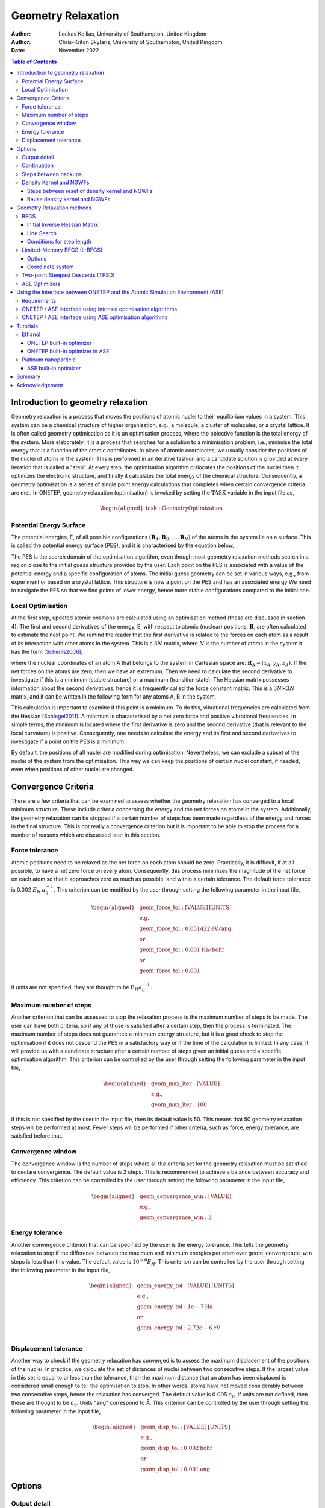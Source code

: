 ===================
Geometry Relaxation
===================

:Author: Loukas Kollias, University of Southampton, United Kingdom
:Author: Chris-Kriton Skylaris, University of Southampton, United Kingdom

:Date: November 2022

.. role:: raw-latex(raw)
   :format: latex
..

.. raw:: latex

   \maketitle

.. contents:: Table of Contents
   :depth: 3
   :local:
   :backlinks: none

Introduction to geometry relaxation
===================================

Geometry relaxation is a process that moves the positions of atomic
nuclei to their equilibrium values in a system. This system can be a
chemical structure of higher organisation, e.g., a molecule, a cluster
of molecules, or a crystal lattice. It is often called geometry
optimisation as it is an optimisation process, where the objective
function is the total energy of the system. More elaborately, it is a
process that searches for a solution to a minimisation problem, i.e.,
minimise the total energy that is a function of the atomic coordinates.
In place of atomic coordinates, we usually consider the positions of the
nuclei of atoms in the system. This is performed in an iterative fashion
and a candidate solution is provided at every iteration that is called a
"step". At every step, the optimisation algorithm dislocates the
positions of the nuclei then it optimizes the electronic structure, and
finally it calculates the total energy of the chemical structure.
Consequently, a geometry optimisation is a series of single point energy
calculations that completes when certain convergence criteria are met.
In ONETEP, geometry relaxation (optimisation) is invoked by setting the
:math:`\mathrm{TASK}` variable in the input file as,

.. math::
  \begin{aligned}
     \mathrm{task:\ GeometryOptimization}
  \end{aligned}

Potential Energy Surface
------------------------

The potential energies, E, of all possible configurations
:math:`(\mathbf{R}_{A}, \mathbf{R}_{B}, \ldots, \mathbf{R}_{N})`
of the atoms in the system lie on a surface. This is called the potential energy
surface (PES), and it is characterised by the equation below,

.. math::
  :label: total_energy_equation

   \begin{aligned}
      E=E(\mathbf{R}_A, \mathbf{R}_B, \ldots, \mathbf{R}_N)
   \end{aligned}

The PES is the search domain of the optimisation algorithm, even though
most geometry relaxation methods search in a region close to the initial
guess structure provided by the user. Each point on the PES is
associated with a value of the potential energy and a specific
configuration of atoms. The initial guess geometry can be set in various
ways, e.g., from experiment or based on a crystal lattice. This
structure is now a point on the PES and has an associated energy We need
to navigate the PES so that we find points of lower energy, hence more
stable configurations compared to the initial one.

Local Optimisation
------------------

At the first step, updated atomic positions are calculated using an
optimisation method (these are discussed in section 4). The first and
second derivatives of the energy, E, with respect to atomic (nuclear)
positions, :math:`\mathbf{R}`, are often calculated to estimate the next
point. We remind the reader that the first derivative is related to the
forces on each atom as a result of its interaction with other atoms in
the system. This is a :math:`3N` matrix, where :math:`N` is the number
of atoms in the system it has the form [Scherlis2006]_,

.. math::
  :label: forces_equation

   \begin{aligned}
      \mathbf{F}_{A}=-\frac{dE}{d\mathbf{R}_A}
   \end{aligned}

where the nuclear coordinates of an atom A that belongs to the system
in Cartesian space are: :math:`\mathbf{R}_{A}=(x_{A},y_{A},z_{A})`. If the net
forces on the atoms are zero, then we have an extremum. Then we need to
calculate the second derivative to investigate if this is a minimum
(stable structure) or a maximum (transition state). The Hessian matrix
possesses information about the second derivatives, hence it is
frequently called the force constant matrix. This is a
:math:`3N\times 3N` matrix, and it can be written in the
following form for any atoms A, B in the system,

.. math::
  :label: hessian_equation

   \begin{aligned}
      \mathbf{H}_{AB}=\frac{\partial^{2}E}{\partial{\mathbf{R}_A} \partial {\mathbf{R}_B}}
   \end{aligned}

This calculation is important to examine if this point is a minimum. To
do this, vibrational frequencies are calculated from the Hessian
[Schlegel2011]_. A minimum is characterised by a net
zero force and positive vibrational frequencies. In simple terms, the
minimum is located where the first derivative is zero and the second
derivative (that is relevant to the local curvature) is positive.
Consequently, one needs to calculate the energy and its first and second
derivatives to investigate if a point on the PES is a minimum.

By default, the positions of all nuclei are modified during
optimisation. Nevertheless, we can exclude a subset of the nuclei of the
system from the optimisation. This way we can keep the positions of certain
nuclei constant, if needed, even when positions of other nuclei are changed.

Convergence Criteria
====================

There are a few criteria that can be examined to assess whether the
geometry relaxation has converged to a local minimum structure. These
include criteria concerning the energy and the net forces on atoms in
the system. Additionally, the geometry relaxation can be stopped if a
certain number of steps has been made regardless of the energy and
forces in the final structure. This is not really a convergence
criterion but it is important to be able to stop the process for a
number of reasons which are discussed later in this section.

Force tolerance
---------------

Atomic positions need to be relaxed as the net force on each atom should
be zero. Practically, it is difficult, if at all possible, to have a net
zero force on every atom. Consequently, this process minimizes the
magnitude of the net force on each atom so that it approaches zero as
much as possible, and within a certain tolerance. The default force
tolerance is 0.002 :math:`E_{H}\:a_{0}^{-1}`. This criterion can be
modified by the user through setting the following parameter in the
input file,

.. math::

  \begin{aligned}
    & \mathrm{geom\_force\_tol: [VALUE]\:[UNITS]}\\
    & \mathrm{e.g.,}\\
    & \mathrm{geom\_force\_tol: 0.051422\:eV/ang}\\
    & \mathrm{or}\\
    & \mathrm{geom\_force\_tol: 0.001\:Ha/bohr}\\
    & \mathrm{or}\\
    & \mathrm{geom\_force\_tol: 0.001}
  \end{aligned}

if units are not specified, they are thought to be
:math:`E_{H} a_{0}^{-1}`.

Maximum number of steps
-----------------------

Another criterion that can be assessed to stop the relaxation process is
the maximum number of steps to be made. The user can have both criteria,
so if any of those is satisfied after a certain step, then the process
is terminated. The maximum number of steps does not guarantee a minimum
energy structure, but it is a good check to stop the optimisation if it
does not descend the PES in a satisfactory way or if the time of the
calculation is limited. In any case, it will provide us with a candidate
structure after a certain number of steps given an initial guess and a
specific optimisation algorithm. This criterion can be controlled by the
user through setting the following parameter in the input file,

.. math:: 

  \begin{aligned}
    & \mathrm{geom\_max\_iter: [VALUE]}\\
    & \mathrm{e.g.,}\\
    & \mathrm{geom\_max\_iter: 100}
  \end{aligned}

if this is not specified by the user in the input file, then its default
value is 50. This means that 50 geometry relaxation steps will be
performed at most. Fewer steps will be performed if other criteria, such
as force, energy tolerance, are satisfied before that.

Convergence window
------------------

The convergence window is the number of steps where all the criteria set
for the geometry relaxation must be satisfied to declare convergence.
The default value is 2 steps. This is recommended to achieve a balance
between accuracy and efficiency. This criterion can be controlled by the
user through setting the following parameter in the input file,

.. math::
  \begin{aligned}
    & \mathrm{geom\_convergence\_win: [VALUE]}\\
    & \mathrm{e.g.,}\\
    & \mathrm{geom\_convergence\_win: 3}
  \end{aligned}

Energy tolerance
----------------

Another convergence criterion that can be specified by the user is the
energy tolerance. This tells the geometry relaxation to stop if the
difference between the maximum and minimum energies per atom over
:math:`\mathrm{geom\_convergence\_win}` steps is less than this value.
The default value is :math:`10^{-6} E_{H}`. This criterion can be
controlled by the user through setting the following parameter in the
input file,

.. math::
  \begin{aligned}
    & \mathrm{geom\_energy\_tol: [VALUE]\: [UNITS]}\\
    & \mathrm{e.g.,}\\
    & \mathrm{geom\_energy\_tol: 1e-7\:Ha}\\
    & \mathrm{or}\\
    & \mathrm{geom\_energy\_tol: 2.72e-6\:eV}\\
  \end{aligned}

Displacement tolerance
----------------------

Another way to check if the geometry relaxation has converged is to
assess the maximum displacement of the positions of the nuclei. In
practice, we calculate the set of distances of nuclei between two
consecutive steps. If the largest value in this set is equal to or less
than the tolerance, then the maximum distance that an atom has been
displaced is considered small enough to tell the optimisation to stop.
In other words, atoms have not moved considerably between two
consecutive steps, hence the relaxation has converged. The default value
is :math:`0.005\:a_{0}`. If units are not defined, then these are
thought to be :math:`a_{0}`. Units "ang" correspond to |AA|. This
criterion can be controlled by the user through setting the
following parameter in the input file,

.. math::
  \begin{aligned}
    & \mathrm{geom\_disp\_tol: [VALUE]\:[UNITS]}\\
    & \mathrm{e.g.,}\\
    & \mathrm{geom\_disp\_tol: 0.002\:bohr}\\
    & \mathrm{or}\\
    & \mathrm{geom\_disp\_tol: 0.001\:ang}
  \end{aligned}


Options
=======

Output detail
-------------

The output detail of the geometry relaxation process can be controlled
by the user. The default behaviour is to follow the
:math:`\mathrm{output\_detail}` variable that controls the overall
output detail of the ONETEP calculation. The available settings for
this variable are :math:`\mathrm{BRIEF}`, :math:`\mathrm{NORMAL}`,
:math:`\mathrm{VERBOSE}`, :math:`\mathrm{PROLIX}`, and 
:math:`\mathrm{MAXIMUM}`. The level of the output detail relevant
to geometry relaxation can be controlled by setting the following
parameter in the input file,

.. math::
  \begin{aligned}
    & \mathrm{geom\_output\_detail: [VALUE]}\\
    & \mathrm{e.g.,}\\
    & \mathrm{geom\_output\_detail: VERBOSE}
  \end{aligned}

.. _geometry_continuation:

Continuation
------------

The user can select whether to continue from a previous geometry
relaxation or start from scratch. The default value of this logical
variable is :math:`\mathrm{FALSE}` that means geometry relaxations start
from scratch. This option can be controlled by the user through setting
the following parameter in the input file,

.. math::
  \begin{aligned}
    & \mathrm{geom\_continuation: [VALUE]}\\
    & \mathrm{e.g.,}\\
    & \mathrm{geom\_continuation: FALSE}
  \end{aligned}

Steps between backups
---------------------

The user can control the number of geometry optimisation steps between
backups of all data for continuation. In other words, this tells the
program to write a backup for continuation every
:math:`\mathrm{geom\_backup\_iter}` steps. The default value of this
variable is 1, so ONETEP writes a backup after every step of the
geometry relaxation. This value can be increased to save time on
writing continuation data. This option can be controlled by the user
through setting the following parameter in the input file,

.. math::
  \begin{aligned}
    & \mathrm{geom\_backup\_iter: [VALUE]}\\
    & \mathrm{e.g.,}\\
    & \mathrm{geom\_backup\_iter: 2}
  \end{aligned}

Density Kernel and NGWFs
------------------------

Steps between reset of density kernel and NGWFs
~~~~~~~~~~~~~~~~~~~~~~~~~~~~~~~~~~~~~~~~~~~~~~~

The user can control the stride with which the density kernel and the
Nonorthogonal Generalized Wannier Functions (NGWFs) are being reset. In
other words, this tells the program to reset the kernel and NGWFs every
:math:`\mathrm{geom\_reset\_dk\_ngwfs\_iter}` steps. The default value
of this variable is 6, so ONETEP resets these quantities every 6
geometry relaxation steps. Resetting the density kernel and NGWFs
every once in a while can prevent problems in converging the energy
of the NGWFs during optimisation. This option can be controlled by
the user through setting the following parameter in the input file,

.. math::
  \begin{aligned}
    & \mathrm{geom\_reset\_dk\_ngwfs\_iter: [VALUE]}\\
    & \mathrm{e.g.,}\\
    & \mathrm{geom\_reset\_dk\_ngwfs\_iter: 10}
  \end{aligned}

Reuse density kernel and NGWFs
~~~~~~~~~~~~~~~~~~~~~~~~~~~~~~

The user can control whether to re-use an existing density kernel and
set of NGWFs. The default value of this logical variable is
:math:`\mathrm{TRUE}` except from the case of a Density-Functional based
Tight-Binding (DFTB) calculation, where it is :math:`\mathrm{FALSE}` by
default. This option can be controlled by the user through setting
the following parameter in the input file,

.. math::
  \begin{aligned}
    & \mathrm{geom\_reuse\_dk\_ngwfs: [VALUE]}\\
    & \mathrm{e.g.,}\\
    & \mathrm{geom\_reuse\_dk\_ngwfs: FALSE}
  \end{aligned}

Geometry Relaxation methods
===========================

There is a variety of optimisation algorithms implemented in ONETEP. The
user can select which algorithm to use by setting the following
parameter in the input file,

.. math::
  \begin{aligned}
    & \mathrm{geom\_method: [VALUE]}\\
    & \mathrm{e.g.,}\\
    & \mathrm{geom\_method: TPSD}
  \end{aligned}

These methods are being discussed in this section.

BFGS
----

The Broyden-Fletcher-Goldfard-Shanno (BFGS) algorithm is a very popular
quasi-Newton optimisation method that is implemented in various
computational chemistry codes, including ONETEP. In ONETEP, the BFGS
algorithm follows the implementation by Pfrommer et al.
[Pfrommer1997]_. This method uses an initial Hessian
matrix that is updated in an iterative fashion. The domain of this
Hessian includes both internal and cell degrees of freedom, hence both
nuclear coordinates, :math:`\mathbf{R}`, and lattice vectors,
:math:`\mathbf{h}`, are relaxed. The following notation is used for the
lattice vectors,

.. math::
  :label: lattice_vectors_equation

   \begin{aligned}
   \mathbf{h}=[UVW]\end{aligned}

in more detail, if the unit vectors along the x, y, and z directions in
Cartesian space are :math:`\mathbf{\hat{i}}`, :math:`\mathbf{\hat{j}}`,
and :math:`\mathbf{\hat{k}}`, respectively, then

.. math::
  :label: lattice_vectors_cartesian_equation

   \begin{aligned}
   \mathbf{h} = U\mathbf{\hat{i}} + V\mathbf{\hat{j}} + W\mathbf{\hat{k}}\end{aligned}

The BFGS algorithm uses information from both forces and the Hessian
matrix to investigate a minimum. The latter is computationally expensive
as it is :math:`O(N^2)` [Aarons]_. The Hessian should
be an operator that transforms between the changes in nuclear positions
and forces,

.. math::
  :label: bfgs_hessian_update_equation

   \begin{aligned}
   \mathbf{H}_{n+1}\Delta \mathbf{R}_n=\Delta \mathbf{F}_n\end{aligned}

where :math:`\mathrm{\Delta \mathbf{R}_n}` and
:math:`\mathrm{\Delta \mathbf{F}_n}` are the changes in positions and
forces between steps :math:`n-1` and :math:`n`, respectively.

Then, the algorithm updates its guess solution based on,

.. math::
  :label: bfgs_hessian_update_algorithm_equation

   \begin{aligned}
   \mathbf{H}_{n+1}^{-1}=(\mathbf{I}-\mathbf{A})\mathbf{H}_{n}^{-1}(\mathbf{I}-\mathbf{A})+\mathbf{A}\end{aligned}

where,

.. math::
  :label: bfgs_alpha_equation

   \begin{aligned}
   \mathbf{A}=\mathbf{\rho}_{n}\Delta\mathbf{F}_n(\Delta\mathbf{R}_n)^{T}\end{aligned}

.. math::
  :label: bfgs_rho_equation

   \begin{aligned}
   \mathbf{\rho}_{n}=\frac{1}{(\Delta\mathbf{F}_n)^{T}\Delta\mathbf{R}_n}\end{aligned}

Therefore, the BFGS algorithm updates the inverse Hessian matrix at
every step, as it is more computationally efficient than updating the
Hessian and then inverting it at every step. At last, the BFGS algorithm
can be selected by setting the :math:`\mathrm{geom\_method}` variable to
:math:`\mathrm{BFGS}` in the ONETEP input file.

Initial Inverse Hessian Matrix
~~~~~~~~~~~~~~~~~~~~~~~~~~~~~~

In ONETEP, the initial inverse Hessian matrix is set up as,

.. math::
  :label: initial_inverse_matrix_equation

   \begin{aligned}
   H_{0}^{-1}=
   \begin{bmatrix}
       (3\Omega B_{0})^{-1} & 0 & \dots & & & 0 \\
       0 & \ddots & 0 & \dots & & \vdots \\
       \vdots & 0 & (3\Omega B_{0})^{-1} & 0 & \dots & \\
       & \vdots & 0 & g_{0}^{-1}\langle m_{ionic}^{-1}\rangle\omega_{0}^{-2} & 0 &  & \\
       &&\vdots & 0 &\ddots&0\\
       0 & \dots & & & 0 & g_{0}^{-1}\langle m_{ionic}^{-1}\rangle\omega_{0}^{-2}
   \end{bmatrix}
   \end{aligned}

.. math::
  :label: initial_inverse_matrix_omega

   \begin{aligned}
   \Omega = det(\mathbf{h})
   \end{aligned}

.. math::
  :label: initial_inverse_matrix_h

   \mathbf{h}=(1+\epsilon)\mathbf{h_{0}}

.. math::
  :label: initial_inverse_matrix_g0

   \mathbf{g_{0}}=\mathbf{h_{0}}^{T}\mathbf{h_{0}}

where :math:`\mathrm{B_{0}}` is the bulk modulus, :math:`\Omega` is the
cell volume, :math:`\mathbf{g_{0}}` is the :math:`3N \times 3N` metric
tensor of the initial configuration,
:math:`\mathrm{\langle m_{ionic} \rangle}` is the average ionic mass,
:math:`\mathrm{\omega_{0}^{-2}}` is the average phonon frequency at the
:math:`\mathrm{\Gamma}` point, and :math:`\epsilon` is the finite strain
tensor. This is a block-diagonal matrix. The upper left
:math:`(9 \times 9)` diagonal part describes cell-cell interactions,
while the bottom right :math:`(3N \times 3N)` diagonal part describes
ion-ion interactions. This way, we can calculate elastic properties and
phonon frequencies at the :math:`\Gamma`-Point
[Pfrommer1997]_ [Aarons]_.

Line Search
~~~~~~~~~~~

So far we have learnt how to calculate the energy, its gradient and its
Hessian with respect to nuclear positions. Now we are interested in how
to decide where the next point for which these quantities are calculated
should be on the PES. In simple terms, we need to find out where we
should look after calculating the energy of a point and the local
curvature of its region. We identify the search direction,
:math:`p_{n}`, after every geometry relaxation step using the following
expression,

.. math::
  :label: line_search_direction_equation

   \begin{aligned}
   \mathbf{p}_{n}=-\mathbf{H}_{n}^{-1}\nabla E(\mathbf{R}_{n})\end{aligned}

hence the next point is calculated using the search direction and an
arbitrarily chosen step length, :math:`\lambda_{n}`, as follows,

.. math::
  :label: line_search_step_length_equation

   \begin{aligned}
   \mathbf{R}_{n+1}=\mathbf{R}_{n}+\lambda_{n}\mathbf{p}_{n},\hspace{0.5cm}\lambda_{n}>0\end{aligned}

Conditions for step length
~~~~~~~~~~~~~~~~~~~~~~~~~~

The step length, :math:`\lambda_{n}`, should be determined following
Wolfe’s conditions [Wolfe1969]_ [Wolfe1971]_.
In ONETEP, weak Wolfe-Powell conditions are used.
These are described in detail by Gilbert
[Gilbert1997]_ and Yuan et al.
[Yuan2017]_. The following conditions should be
satisfied for the next step, :math:`\mathbf{R}_{n+1}`,

.. math::
  :label: wolfes_condition_1_equation

   \begin{aligned}
       E(\mathbf{R}_{n+1}) \leq E(\mathbf{R}_{n}) + \omega_{1}\lambda_{n}\nabla E(\mathbf{R}_{n})^{T}\mathbf{p}_{n}
   \end{aligned}

.. math::
  :label: wolfes_condition_2_equation

   \begin{aligned}
       \nabla E(\mathbf{R}_{n+1})^{T}\mathbf{p}_{n}\geq  \omega_{2}\nabla E(\mathbf{R}_{n})^{T}\mathbf{p}_{n}
   \end{aligned}

.. math::
  :label: wolfes_condition_3_equation

   \begin{aligned}
       0<\omega_{1}<0.5
   \end{aligned}

.. math::
  :label: wolfes_condition_4_equation

   \begin{aligned}
       \omega_{1}<\omega_{2}<1
   \end{aligned}

where :math:`\omega_{1}` and :math:`\omega_{2}` are constants
independent of the current step. These conditions lead to a descending
search direction on the PES [Gilbert1997]_ [Yuan2017]_.
They also help with the convergence of the
optimisation algorithm [Gilbert1997]_ [Yuan2017]_.

Limited-Memory BFGS (L-BFGS)
----------------------------

The limited-memory BFGS (L-BFGS) method can be useful when we have large
systems, hence the computational cost of calculating the Hessian matrix
is very high. In L-BFGS, the Hessian, that is a
:math:`\mathrm{(3N + 9) \times (3N + 9)}` matrix, where :math:`\mathrm{N}` is the
number of atoms in the system, is not stored in full. A set of vectors
of length :math:`\mathrm{N}` is stored instead, hence the optimisation
converges at a linear rate. An approximate Hessian matrix is constructed
based on the matrix that was used in the last few steps. This matrix
should be sparse, symmetric, and positive-definite
[Liu1989]_. As in the standard BFGS algorithm, the
inverse Hessian matrix is updated at each optimisation step. In L-BFGS,
we do not need to store the Hessian but we need to access information
about the positions and gradients at previous steps
[Packwood2016]_. We choose to store a certain number of
sets of positions and gradients, namely :math:`\mathrm{m}`, and every
time a new optimisation step is made, the oldest set is removed from
storage to make space for the latest set to be stored. The number of
sets, :math:`\mathrm{m}` is specified by the user. By default, ONETEP
uses :math:`\mathrm{m}` equal to 30. We declare the difference in
positions and gradients between steps :math:`n-1` and :math:`n` as
:math:`\mathrm{s_{n}}` and :math:`\mathrm{y_{n}}`. Then, we have the
following expressions [Aarons]_,

.. math::
  :label: lbfgs_coordinates_change_equation

  \begin{aligned}
  \mathbf{s}_{n}=\mathbf{R}_{n}-\mathbf{R}_{n-1}
  \end{aligned}

.. math::
  :label: lbfgs_gradients_change_equation

  \begin{aligned}
  \mathbf{y}_{n}=\nabla E(\mathbf{R}_{n})-\nabla E(\mathbf{R}_{n-1})
  \end{aligned}

.. math::
  :label: lbfgs_rho_equation

  \begin{aligned}
  \mathbf{\rho}_{n}=\frac{1}{\mathbf{y}_{n}^{T}\mathbf{s}_{n}}
  \end{aligned}

.. math::
  :label: lbfgs_coordinates_vector_equation

  \begin{aligned}
  \mathbf{S}_{n} = \begin{bmatrix}
  \mathbf{s}_{0},...,\mathbf{s}_{n-1}
  \end{bmatrix}
  \end{aligned}

.. math::
  :label: lbfgs_gradients_vector_equation

  \begin{aligned}
  \mathbf{Y}_{n} = \begin{bmatrix}
  \mathbf{y}_{0},...,\mathbf{y}_{n-1}
  \end{bmatrix}
  \end{aligned}

An initial approximation of the inverse Hessian matrix,
:math:`H^{-1}_{0}`, is used at the first iteration of the algorithm. In
contrast with the standard BFGS, the initial matrix approximation can be
different at each step [Liu1989]_. The inverse Hessian
can be updated using [Byrd1994]_,

.. math::
  :label: lbfgs_hessian_update_main_equation

  \begin{aligned}
  \mathbf{H}^{-1}_{n}=\mathbf{H}^{-1}_{0}+
  \begin{bmatrix}
  \mathbf{S}_{n} & \mathbf{H}^{-1}_{0}\mathbf{Y}_{n}
  \end{bmatrix} \mathbf{W}_{n} \begin{bmatrix}
  \mathbf{S}^{T}_{n}\\
  \mathbf{Y}^{T}_{n}\mathbf{H}^{-1}_{0}
  \end{bmatrix}\\
  \end{aligned}

.. math::
  :label: lbfgs_hessian_update_w_equation

  \begin{aligned}
  \mathbf{W}_{n}=\begin{bmatrix}
  \mathbf{R}_{n}^{-T}(\mathbf{D}_{n}+\mathbf{Y}^{T}_{n}\mathbf{H}^{-1}_{0}\mathbf{Y}_{n})\mathbf{R}_{n}^{-T} & -\mathbf{R}^{-T}_{n}\\
  -\mathbf{R}^{-T}_{n} & 0
  \end{bmatrix}\\
  \end{aligned}

.. math::
  :label: lbfgs_hessian_update_d_equation

  \begin{aligned}
  \mathbf{D}_{n} = \begin{bmatrix}
  \mathbf{s}^{T}_{0}\mathbf{y}_{0} & 0 & \ldots & 0 \\
  0 & \mathbf{s}^{T}_{1}\mathbf{y}_{1} & & \vdots \\
  \vdots & & \ddots & 0 \\
  0 & \ldots & 0 & \mathbf{s}^{T}_{n}\mathbf{y}_{n}
  \end{bmatrix}
  \end{aligned}

In BFGS, :math:`\mathbf{H}^{-1}_{n}` is multiplied by vector
:math:`\mathbf{v}` and gives a product vector, :math:`\mathbf{p}`.

.. math::
  :label: lbfgs_hessian_calculation_equation

   \begin{aligned}
       \mathbf{p} \rightarrow \mathbf{H}^{-1}_{n}\mathbf{v}
   \end{aligned}

but in L-BFGS we do not compute :math:`\mathbf{H}^{-1}_{n}`.
Consequently, we need to find a way to obtain vector :math:`\mathbf{p}`.
In ONETEP, this is achieved by using the Basic Linear Algebra Subprogram
(BLAS) libraries to perform matrix operations in the following fashion
as explained in detail in [Aarons]_,

.. math::
  :label: lbfgs_algorithm_1_equation

   \begin{aligned}
       \mathbf{p} = \mathbf{H}_{0}^{-1}\mathbf{v}
   \end{aligned}

.. math::
  :label: lbfgs_algorithm_2_equation

   \begin{aligned}
       \mathbf{w}_{1:m}=\mathbf{Y}_{n}^{T}\mathbf{p}
   \end{aligned}

.. math::
  :label: lbfgs_algorithm_3_equation

   \begin{aligned}
       \mathbf{w}_{m+1:2m}=\mathbf{S}_{n}^{T}\mathbf{v}
   \end{aligned}

.. math::
  :label: lbfgs_algorithm_4_equation

   \begin{aligned}
       \mathbf{w}_{1:m} \rightarrow \mathbf{R}_{n}^{-1}\mathbf{Y}_{n}^{T}\mathbf{H}_{0}^{-1}\mathbf{v}
   \end{aligned}

.. math::
  :label: lbfgs_algorithm_5_equation

   \begin{aligned}
       \mathbf{w}_{m+1:2m} \rightarrow \mathbf{R}_{n}^{-1}\mathbf{S}_{n}^{T}\mathbf{v}
   \end{aligned}

.. math::
  :label: lbfgs_algorithm_6_equation

   \begin{aligned}
       \mathbf{\Xi} = \mathbf{T}_{n}
   \end{aligned}

.. math::
  :label: lbfgs_algorithm_7_equation

   \begin{aligned}
       \mathbf{\Xi} \rightarrow \mathbf{R}_{n}^{-1} \mathbf{\Xi}
   \end{aligned}

.. math::
  :label: lbfgs_algorithm_8_equation

   \begin{aligned}
       \mathbf{w}_{1:m} \rightarrow \mathbf{w}_{1:m}- \mathbf{\Xi} \mathbf{w}_{m+1:2m}
   \end{aligned}

.. math::
  :label: lbfgs_algorithm_9_equation

   \begin{aligned}
       \mathbf{p} \rightarrow \mathbf{p} + \mathbf{S}_{n}^{T}\mathbf{w}_{1:m}
   \end{aligned}

.. math::
  :label: lbfgs_algorithm_10_equation

   \begin{aligned}
       \mathbf{t} = -\mathbf{Y}_{n}^{T}\mathbf{w}_{m+1:2m}
   \end{aligned}

.. math::
  :label: lbfgs_algorithm_11_equation

   \begin{aligned}
       \mathbf{p} \rightarrow \mathbf{p} + \mathbf{H}_{0}^{-1}\mathbf{t}
   \end{aligned}

where, :math:`\mathbf{w}`, :math:`\mathbf{t}` are vectors of lengths
:math:`\mathrm{2m}` and :math:`\mathrm{n}`, respectively.
:math:`\mathbf{\Xi}` is a :math:`\mathrm{m \times m}` matrix. The L-BFGS
algorithm uses this procedure until convergence.

.. _options-1:

Options
~~~~~~~

The following variables can be set when the L-BFGS algorithm is
selected. The user is advised to follow the default behaviour here.
Nevertheless, there is an option to modify these settings as explained
in the following text.

-  | L-BFGS maximum updates
   | This variable determines the number of vectors updated in L-BFGS.
     The default value is 30. This means that 30 vectors will be updated
     at each iteration. This variable can be controlled by the user
     through setting the following parameter in the input file,

   .. math::

     \begin{aligned}
       &  \mathrm{lbfgs\_max\_updates: [VALUE]}\\
       &  \mathrm{e.g.,}\\
       &  \mathrm{lbfgs\_max\_updates: 30}
     \end{aligned}

-  | L-BFGS block length
   | This variable determines the number of updates that are stored in
     an unbounded L-BFGS calculation before reallocation. The default
     value is 30. This means that 30 updates will be stored. This
     variable can be controlled by the user through setting the
     following parameter in the input file,

   .. math::
     \begin{aligned}
      &  \mathrm{lbfgs\_block\_length: [VALUE]}\\
      &  \mathrm{e.g.,}\\
      &  \mathrm{lbfgs\_block\_length: 30}
     \end{aligned}

-  | Estimated bulk modulus
   | The user can provide an estimate of the bulk modulus. The default
     value of this variable is 0.017 :math:`E_{H}\:a_{0}^{-3}`. This is
     one of the parameters used to initialize the inverse Hessian
     matrix. This option can be controlled by the user through setting
     the following parameter in the input file,

   .. math::
     \begin{aligned}
      &  \mathrm{geom\_modulus\_est: [VALUE]\: [UNITS]}\\
      &  \mathrm{e.g.,}\\
      &  \mathrm{geom\_modulus\_est: 0.02\: Ha\:/\:bohr**\:3}
     \end{aligned}

-  | Estimated average phonon frequency
   | The user can provide an estimate of the average phonon frequency at
     the :math:`\Gamma`-point. The default value of this variable is
     0.0076 :math:`E_{H}`. This is one of the parameters used to
     initialize the inverse Hessian matrix. This option can be
     controlled by the user through setting the following parameter in
     the input file,

   .. math::
     \begin{aligned}
       &  \mathrm{geom\_frequency\_est: [VALUE]\: [UNITS]}\\
       & \mathrm{e.g.,}\\
       & \mathrm{geom\_frequency\_est: 0.008\:Ha}\\
       & \mathrm{or}\\
       & \mathrm{geom\_frequency\_est: 0.218\:eV}
     \end{aligned}

-  | Print inverse Hessian matrix
   | The user can choose whether to print the inverse Hessian matrix.
     The default value of this variable is :math:`\mathrm{FALSE}`, so
     this matrix is not printed unless the user specifies otherwise.
     This option can be controlled by the user through setting the
     following parameter in the input file,

   .. math::
     \begin{aligned}
        & \mathrm{geom\_print\_inv\_hessian: [VALUE]}\\
        & \mathrm{e.g.,}\\
        & \mathrm{geom\_print\_inv\_hessian: FALSE}
     \end{aligned}

Also, certain preconditioners can be used in the L-BFGS algorithm. These
are the exponential (EXP) [Packwood2016]_ and
forcefield (FF)-based [Mones2018]_ preconditioners. It
should be noted that no preconditioner is used by default.
Preconditioner options are preset to default values, but the user has
the option to change these, if needed. These are
:math:`\mathrm{r_{cut}}`, :math:`\mathrm{r_{NN}}`, :math:`\mathrm{A}`,
:math:`\mathrm{\mu}`, and they are used in the following expressions to
define the preconditioner :math:`\mathrm{P}` options. Either can be
selected by setting the following variable in the input file,

   .. math::
     \begin{aligned}
        & \mathrm{geom\_precond\_type: [VALUE]}\\
        & \mathrm{e.g.,}\\
        & \mathrm{geom\_precond\_type: EXP}
     \end{aligned}

The preconditioners can be modified (if needed) by setting the
appropriate variables,

   .. math::
     \begin{aligned}
        & \mathrm{geom\_precond\_exp\_c\_stab: [VALUE]}\\
        & \mathrm{e.g.,}\\
        & \mathrm{geom\_precond\_exp\_c\_stab: 0.1}\\
        & \\
        & \\
        & \mathrm{geom\_precond\_exp\_a: [VALUE]}\\
        & \mathrm{e.g.,}\\
        & \mathrm{geom\_precond\_exp\_a\_stab: 3.0}\\
        & \\
        & \\
        & \mathrm{geom\_precond\_exp\_r\_nn: [VALUE]\ [UNITS]}\\
        & \mathrm{e.g.,}\\
        & \mathrm{geom\_precond\_exp\_r\_nn: 0.1\:bohr}\\
        & \\
        & \\
        & \mathrm{geom\_precond\_exp\_r\_cut: [VALUE] [UNITS]}\\
        & \mathrm{e.g.,}\\
        & \mathrm{geom\_precond\_exp\_r\_cut: 0.1\:bohr}\\
        & \\
        & \\
        & \mathrm{geom\_precond\_exp\_mu: [VALUE] [UNITS]}\\
        & \mathrm{e.g.,}\\
        & \mathrm{geom\_precond\_exp\_mu: 0.1\: Ha\:/\:bohr**\:2}\\
        & \\
        & \\
        & \mathrm{geom\_precond\_ff\_c\_stab: [VALUE] [UNITS]}\\
        & \mathrm{e.g.,}\\
        & \mathrm{geom\_precond\_ff\_c\_stab: 0.1\: Ha\:/\:bohr**\:2}\\
        & \\
        & \\
        & \mathrm{geom\_precond\_ff\_r\_cut: [VALUE] [UNITS]}\\
        & \mathrm{e.g.,}\\
        & \mathrm{geom\_precond\_ff\_r\_cut: 3.8\:bohr}\\
     \end{aligned}

At last, the L-BFGS algorithm can be selected by setting the
:math:`\mathrm{geom\_method}` variable to :math:`\mathrm{LBFGS}` in the
ONETEP input file.

Coordinate system
~~~~~~~~~~~~~~~~~

The user can choose if Cartesian or internal (delocalised) coordinates
will be used during geometry relaxation. The latter are generated based
on the implementation by Andzelm et al. [Andzelm2001]_.
Cartesian coordinates are used in all geometry relaxation methods by
default. The user can select which system of coordinates to use by
setting the :math:`\mathrm{geom\_method}` variable to either
:math:`\mathrm{CARTESIAN}` or :math:`\mathrm{DELOCALIZED}`. For the
latter, only the BFGS method is used. The use of delocalised coordinates
can improve performance of the geometry relaxation. When Cartesian
coordinates are selected by setting the :math:`\mathrm{geom\_method}`
variable in the input file, the user can choose whether to do a
:math:`\mathrm{BFGS}` or :math:`\mathrm{L-BFGS}` optimisation by setting
the parameter to :math:`\mathrm{FALSE}` or :math:`\mathrm{TRUE}`,
respectively. This is shown below,

   .. math::
     \begin{aligned}
        & \mathrm{geom\_lbfgs: [VALUE]}\\
        & \mathrm{e.g.,}\\
        & \mathrm{geom\_lbfgs: TRUE}
     \end{aligned}

Two-point Steepest Descents (TPSD)
----------------------------------

The two-point steepest descents (TPSD) optimisation algorithm is
implemented in ONETEP. This is based on the work of Barzilai and Borwein
[Barzilai1988]_. The update equation can be obtained in
the same way as in the BFGS algorithm. The search direction,
:math:`p_{n}`, can be calculated as,

.. math::
  :label: tpsd_search_direction_equation

   \begin{aligned}
      p_{n}=-\nabla E(\mathbf{R}_{n})
   \end{aligned}

In this method, we need to calculate the change in atomic positions,
:math:`\Delta\mathbf{R}`, and the gradient of the energy with respect to
atomic position, :math:`\Delta(\nabla E (\mathbf{R}))`, between the
current iteration, :math:`i`, and the previous one, :math:`i-1`. Please
note that in what follows in this section, we will just rename the
quantity :math:`\nabla E (\mathbf{R}_{i})` to :math:`\mathbf{g}_{i}` for
simplicity.

.. math::
  :label: tpsd_coordinates_equation

   \begin{aligned}
      \Delta\mathbf{R}=\mathbf{R}_{i}-\mathbf{R}_{i-1}
   \end{aligned}

.. math::
  :label: tpsd_gradients_equation

   \begin{aligned}
      \Delta\mathbf{g}=\mathbf{g}_{i}-\mathbf{g}_{i-1}
   \end{aligned}

consequently, the step length, :math:`\lambda_{n}`, is calculated
either as,

.. math::
  :label: tpsd_step_1_equation

   \begin{aligned}
      \lambda_{n}=\frac{\Delta\mathbf{R} \cdot \Delta\mathbf{g}}{\Delta\mathbf{g} \cdot \Delta\mathbf{g}}
   \end{aligned}

this way we minimise the quantity
:math:`\lVert\Delta\mathbf{R}-\lambda\Delta\mathbf{g}\rVert^{2}` with
respect to :math:`\lambda`. In ONETEP, this equation is used to calculate the step length, :math:`\lambda_{n}`, 
by default. Symmetrically, we can use,

.. math::
  :label: tpsd_step_2_equation

   \begin{aligned}
      \lambda_{n}=\frac{\Delta \mathbf{R} \cdot \Delta \mathbf{R}}{\Delta \mathbf{R} \cdot \Delta \mathbf{g}}
   \end{aligned}

to minimise the quantity
:math:`\lVert\lambda\Delta\mathbf{R}-\Delta\mathbf{g}\rVert^{2}` with
respect to :math:`\lambda`.

At last, the TPSD algorithm can be selected by
setting the :math:`\mathrm{geom\_method}` variable to
:math:`\mathrm{TPSD}` in the ONETEP input file.

ASE Optimizers
--------------

In addition to the optimisation algorithms implemented in ONETEP, all
optimisation algorithms available in the Atomic Simulation Environment
(ASE) [ase_optimizers_website]_ can be used as well.
This can be done through the interface between ONETEP and ASE
[onetep_ase_interface]_. This way, ONETEP works as the
calculator that ASE uses to compute the energy and forces of a given
system at each step of the relaxation process. Then, the propagation of
the geometry relaxation process, i.e., the search direction, step
length, and propagation formula, is handled by the optimisation
algorithm selected in ASE.

Using the interface between ONETEP and the Atomic Simulation Environment (ASE)
==============================================================================

Requirements
------------

Before using the ONETEP / ASE interface, we need to make sure that we
have installed python (preferably version 3 as the following code is
written using python3 syntax). Then, we should have installed the
following python packages: ASE (Atomic Simulation Environment), and OS
(Operating System). The OS package lets us execute ONETEP as well as
read and write ONETEP files. A couple of important packages that is
highly recommended to be installed are NumPy (Numerical Python) and
SciPy (Scientific Python). These handle advanced numerical (e.g., linear
algebra, powers, etc.) and scientific calculations (e.g., integration,
interpolation, etc.), respectively. The ASE package allows for the
manipulation of atomic/molecular systems. An interface between ONETEP
and ASE is already in place and it lets us call ONETEP from ASE, make
calculations in ONETEP, and communicate back with ASE. The advantages of
using ASE with ONETEP are numerous. A number of these advantages is
given in the following list,

-  Optimisers built in ASE can be used to drive geometry relaxation in
   addition to the ones available in ONETEP.

-  Molecular systems can be manipulated, e.g., translated and rotated
   inside the unit cell.

-  Various python packages focused on molecular systems can be used in
   conjunction with the ASE/ONETEP interface. For example, packages for
   global optimisation can be used to find the global minimum on the
   PES.

-  We can easily convert between popular molecular input/output files.
   For example, we can convert a .cif file that contains
   crystallographic data to an .xyz atomic coordinate file that can be
   used in ONETEP.

-  ASE can be used as a standalone visualisation package. For example,
   it can be used to visualise a trajectory of atomic positions.

The aforementioned packages can be installed using

python3 -m pip install *package_name*

where one should replace *package_name* with the name of the *package* to
be installed. For example,

python3 -m pip install ase

In our case the names of the packages are,

-  os

-  ase

and optionally,

-  numpy

-  scipy

ONETEP / ASE interface using intrinsic optimisation algorithms
--------------------------------------------------------------

In this example, we see how to use the ONETEP / ASE interface while
opting for an optimisation algorithm that is already implemented in
ONETEP. The following code can be written (saved) to a file called
:math:`\mathrm{input\_intrinsic\_algorithm.py}`. Then, we could run our
ONETEP calculation by just running this python script as follows,

python3 input_intrinsic_algorithm.py > output_intrinsic_algorithm.log

where we redirect the output to a file called
:math:`\mathrm{output\_intrinsic\_algorithm.log}`.

This way, ASE creates an input file for ONETEP, then ONETEP performs the
geometry relaxation, and it communicates the energy and forces back to
ASE for post-processing and visualisation.

.. code:: python

    from os import environ, path
    from ase.build import molecule
    from ase.calculators.onetep import Onetep
    from ase.io import read,iread,write

    # set ONETEP run command by providing the full
    # path to the ONETEP executable. Here we also 
    # set the number of MPI ranks and threads per rank
    # based on what resources we have asked for.
    environ["ASE_ONETEP_COMMAND"]="export OMP_NUM_THREADS=$SLURM_THREADS_PER_CORE; srun -n $SLURM_NPROCS /path/to/onetep/bin/onetep PREFIX.dat >> PREFIX.out 2> PREFIX.err"

    # read atomic positions from an .xyz file
    # that is in the same directory.
    mol = read('./mymolecule.xyz')

    # set lattice vectors (in Angstrom)
    # replace xx, xy, xz, yx, yy, yz,
    # zx, zy, zz with desired values
    # for the lattice vectors
    mol.set_cell([[xx,xy,xz],
                  [yx,yy,yz],
                  [zx,zy,zz]])

    # set calculator as Onetep and a
    # label for input and output files.
    calc_label = 'mylabel'
    calc = Onetep(label=calc_label)

    # set Onetep parameters (left-hand side) and
    # corresponding values (right-hand side).
    # change atom name "A" and any other
    # value you want in the code below.
    calc.set(pseudo_path='/path/to/pseudo/',
             pseudo_suffix='.recpot',
             task='GeometryOptimization',
             geom_method='TPSD',
             geom_force_tol='0.05 "ev/ang"',
             write_forces=True,
             write_xyz=True,
             xc='PBE',
             cutoff_energy='1200 eV',
             species_ngwf_number={"A":10},
             species_ngwf_radius={"A":12.0}, # [bohr]
             write_hamiltonian=True,
             write_tightbox_ngwfs=True,
             write_denskern=True,
             output_detail='verbose',
             )

    # perform the calculation
    mol.calc = calc

    # get atomic positions, energy, and forces from the
    # calculator. In our case, the calculator is ONETEP.
    mol.get_positions()
    mol.get_forces()
    mol.get_potential_energy()

ONETEP / ASE interface using ASE optimisation algorithms
--------------------------------------------------------

In this example, we see how to use the ONETEP / ASE interface while
opting for an optimisation algorithm that is implemented in ASE. The
following code can be written (saved) to a file called
:math:`\mathrm{input\_ase\_algorithm.py}`. Then we could run our ONETEP
calculation by just running this python script as follows,

python3 input_ase_algorithm.py > output_ase_algorithm.log

where we redirect any output to a file called
:math:`\mathrm{output\_ase\_algorithm.log}`.

This way, ASE creates an input file for ONETEP, then ONETEP calculates
the energy and forces, and it communicates the energy and forces back to
ASE, then ASE updates the structure until the desired convergence
threshold has been reached. Final structures, energy, and forces are
available in ASE for post-processing and visualisation.

.. code:: python

    from os import environ, path
    from ase.build import molecule
    from ase.calculators.onetep import Onetep
    from ase.optimize.sciopt import SciPyFminBFGS
    from ase.io import read,iread,write

    # set ONETEP run command by providing the full
    # path to the ONETEP executable. Here we also
    # set the number of MPI ranks and threads per rank.
    # based on what resources we have asked for.
    environ["ASE_ONETEP_COMMAND"]="export OMP_NUM_THREADS=$SLURM_THREADS_PER_CORE; srun -n $SLURM_NPROCS /path/to/onetep/bin/onetep PREFIX.dat >> PREFIX.out 2> PREFIX.err"

    # read atomic positions from an .xyz file
    # that is in the same directory.
    mol = read('./mymolecule.xyz')

    # set lattice vectors (in Angstrom)
    # replace xx, xy, xz, yx, yy, yz,
    # zx, zy, zz with desired values
    # for the lattice vectors.
    # For orthogonal cells, you can set the cell as
    # mol.set_cell([xx,yy,zz])
    mol.set_cell([[xx,xy,xz],
                  [yx,yy,yz],
                  [zx,zy,zz]])

    # set calculator as Onetep and a
    # label for input and output files.
    calc_label = 'mylabel'
    calc = Onetep(label=calc_label)

    # set ONETEP parameters (left-hand side) and
    # corresponding values (right-hand side).
    # change atom name "A" and any other
    # value you want in the code below.
    calc.set(pseudo_path='/path/to/pseudo/potential/',
             pseudo_suffix='.recpot',
             task='SinglePoint',
             xc='PBE',
             cutoff_energy='1200 eV',
             species_ngwf_number={"A": 10},
             species_ngwf_radius={"A": 12.0}, # [bohr]
             write_hamiltonian=True,
             write_tightbox_ngwfs=True,
             write_denskern=True,
             output_detail='verbose',
             )

    # these files need to be read to
    # update the relaxation process.
    if path.isfile(calc_label + '.dkn') == True:
       calc.set(read_denskern=True)
    if path.isfile(calc_label + '.ham') == True:
       calc.set(read_hamiltonian=True)
    if path.isfile(calc_label + '.tightbox_ngwfs') == True:
       calc.set(read_tightbox_ngwfs=True)

    # perform the calculation
    mol.calc = calc

    # get energy and forces from the calculator
    # in our case, the calculator is ONETEP.
    mol.get_forces()
    mol.get_potential_energy()

    # select optimisation algorithm and relevant options.
    # Here, we select the SciPyFminBFGS algorithm and
    # we write the trajectory to a .traj file. 
    opt = SciPyFminBFGS(mol, trajectory='opt.traj')

    # optimise structure until the maximum force on any
    # atom is equal or less than 0.05 (units are eV/A).
    opt.run(fmax=0.05)

    # convert ASE trajectory (.traj) to .xyz format
    trj = iread("opt.traj")
    trj_xyz = write("opt_traj.xyz", trj, format="xyz")

Tutorials
=========

In this section, a series of tutorials is demonstrated. Please create a
separate folder (directory in Unix-based systems, such as Linux
distributions) for each one of the tutorials, and put all files of each
tutorial in the corresponding folder. We will learn how to create a
guess geometry for a certain system, e.g., a set of atoms, a molecule, a
molecular cluster, and then relax it using ONETEP. These examples
include an ethanol molecule and a platinum nanoparticle. We note that
the focus of these tutorials is to learn how to use optimisation
algorithms in ONETEP, and these can be applied to much more complicated
systems following the same rationale as in these tutorials.

Ethanol
-------

At first, we are going to relax the geometry of a simple organic
molecule that is ethanol (:math:`C_{2}H_{5}OH`). A guess geometry can be
provided either directly in the ONETEP input file or through an XYZ file
that can be loaded in ONETEP. Please create a folder named however you
prefer, e.g., :math:`\mathrm{ethanol\_example}` and put all files in
that folder. In this example, we are going to use the Avogadro software
[Avogadro]_ [Hanwell2012]_ to create
an ethanol molecule. In Avogadro, select the pencil icon from the
toolbar at the top. Then, select Carbon from the "Draw" toolbar by
clicking on the box right next to "Element" on the left hand side. Click
and drag somewhere on the black canvas so that a C-C single bond is
created and Avogadro will automatically adjust hydrogen atoms to make it
a :math:`CH_{3}CH_{3}` molecule. Select Oxygen in the same way as carbon
was previously selected. Click on a carbon atom on the black canvas and
drag to make a C-O bond (again, hydrogen atoms will be adjusted
automatically). Use the auto-optimize tool that is on the same toolbar
as the pencil icon (it has an E sign and a down-pointing arrow below E).
This will do a rough relaxation to provide a reasonable initial guess
geometry. At last, click on "File" that is the left-most option on the
top toolbar and click either on "save as" or hover the mouse over export
and then click on "molecule". A new window will appear, where the
coordinates can be saved in an XYZ file. Click on "All files" at the
bottom right and select "XYZ", then select a name for the file while
including the .xyz extension (for example,
:math:`\mathrm{ethanol.xyz}`). Exit Avogadro and move this XYZ file to
the directory where the ONETEP simulation will be performed. The XYZ
format is a readable text file which can be viewed and modified with any
text editor. This contains the Cartesian coordinates of all the atoms in
the system. An example :math:`\mathrm{ethanol.xyz}` is provided below,

.. code:: python

    9
    XYZ file generated by Avogadro.
    C     -4.63004     0.41911    0.07151
    C     -3.76666     1.67624    0.06260
    H     -4.34884    -0.23171    0.89807
    O     -2.40610     1.40089   -0.17922
    H     -2.09824     0.76731    0.47816
    H     -5.67688     0.68678    0.18150
    H     -4.50180    -0.12684   -0.85976
    H     -4.07361     2.34155   -0.74747
    H     -3.88245     2.21413    1.01544

Now that we have our molecule, we will relax its geometry in ONETEP.

ONETEP built-in optimizer
~~~~~~~~~~~~~~~~~~~~~~~~~

First, we are going to use optimisation algorithms which are built-in
ONETEP. In this example, we choose the two-point steepest descent,
:math:`\mathrm{TPSD}`, algorithm. An ONETEP input file should have at
least the following sections,

-  general parameters

-  lattice vectors block

-  species block

-  potential block

-  positions block

-  etc.

An example input script, :math:`\mathrm{ethanol\_geo\_opt.dat}`, is
provided below,

.. code:: fortran 

    # ethanol_geo_opt.dat
    # general parameters
    # kinetic energy cutoff
    cutoff_energy : 1000 eV
    # density kernel cutoff
    kernel_cutoff : 1000 bohr
    # level of detail of the output
    output_detail : verbose
    # task to be performed
    task : GeometryOptimization
    # optimization algorithm
    geom_method: TPSD
    # tolerance for the forces to
    # evaluate convergence
    geom_force_tol: 0.05 "ev/ang"
    # print relevant information
    write_denskern : True
    write_forces : True
    write_hamiltonian : True
    write_tightbox_ngwfs : True
    write_xyz: True
    # Exchange-Correlation functional
    xc_functional : PBE

    # lattice vectors block
    # values are in angstrom (using ang keyword)
    %BLOCK LATTICE_CART
    ang
        15.000000000 0.0000000000 0.0000000000
        0.0000000000 15.000000000 0.0000000000
        0.0000000000 0.0000000000 15.000000000
    %ENDBLOCK LATTICE_CART

    # species block
    # species, name, atomic number,
    # number of NGWFs, NGWF radii (in bohr)
    %BLOCK SPECIES
        C C 6 4 12.000000
        O O 8 4 12.000000
        H H 1 1 12.000000
    %ENDBLOCK SPECIES

    # potentials block
    # species, file where the potential can be found.
    # It is recommended to copy pseudopotential files to
    # the directory, where we perform the calculation.
    %BLOCK SPECIES_POT
        C "C.recpot"
        H "H.recpot"
        O "O.recpot"
    %ENDBLOCK SPECIES_POT

    # positions in Angstrom
    %BLOCK POSITIONS_ABS
    ang
    C -4.63004  0.41911  0.07151
    C -3.76666  1.67624  0.06260
    H -4.34884 -0.23171  0.89807
    O -2.40610  1.40089 -0.17922
    H -2.09824  0.76731  0.47816
    H -5.67688  0.68678  0.18150
    H -4.50180 -0.12684 -0.85976
    H -4.07361  2.34155 -0.74747
    H -3.88245  2.21413  1.01544
    %ENDBLOCK POSITIONS_ABS

Lines starting with :math:`\#` are comments so they are not read
during runtime and they are helpful to explain code functionality.
Before proceeding, let’s copy the required pseudopotential files to
the current directory by providing the /full/path/to/onetep while
using,

.. math::

  \begin{aligned}
     \mathrm{cp\ /full/path/to/onetep/pseudo/carbon.recpot\ C.recpot}\\   
     \mathrm{cp\ /full/path/to/onetep/pseudo/hydrogen.recpot\ H.recpot}\\
     \mathrm{cp\ /full/path/to/onetep/pseudo/oxygen.recpot\ O.recpot}
  \end{aligned} 

 
Please change :math:`\mathrm{/full/path/to/onetep/}` to the directory
where you installed ONETEP. Inside this directory, the ONETEP source
code (:math:`\mathrm{src}`), documentation (:math:`\mathrm{doc}`),
binaries (:math:`\mathrm{bin}`), etc. are located. It will usually be
something like :math:`\mathrm{/home/user/software/onetep}`, where
:math:`\mathrm{user}` is your username. We can use an example
submission script to perform this optimisation on a high performance
computing (HPC) cluster. An important line that needs to be modified
in this script is the full path to the ONETEP top directory as before.

.. code:: bash 

    #!/bin/bash -l
    #SBATCH  -J ethanol   # Job name on the scheduler.
    #SBATCH  -p batch     # Queue (partition) type.
    #SBATCH  -N 1         # Number of nodes.
    #SBATCH  -n 4         # Total number of MPI ranks.
    #SBATCH --mem=16G     # Max memory per node.
    #SBATCH  -t 01:10:00  # Wallclock time in [hh:mm:ss]. 

    # load modules
    # Change the line below the comments to match your
    # preferred compiler, mpi, mkl versions.
    module load intel-compilers intel-mpi intel-mkl

    # on Iridis5 you can use the following modules,
    # module load intel-compilers/2021.2.0 intel-mkl/2021.2.0 \
    #             intel-mpi/2021.2.0 python/3.9.7

    # on ARCHER2 you can use the following modules,
    # module load PrgEnv-cray/8.1.0 cce/12.0.3 cray-fftw/3.3.8.11 \
                  cray-mpich/8.1.4 cray-python/3.9.7.1

    # sim ID.
    # Please put a name of your preference to distinguish
    # this simulation. This should be the same as the
    # ONETEP input file without the .dat extension.
    rootname='ethanol_geo_opt'

    # Number of threads per MPI rank.
    # This value can be modified, even though ONETEP
    # works well with 4 threads per rank for most systems.
    export OMP_NUM_THREADS=4

    # ONETEP top directory full path,
    # e.g., "/home/user/software/onetep". 
    # Need to modify this.
    onetep_top="/full/path/to/onetep/"

    # Relative location of the ONETEP executable file.
    # e.g., ${onetep_top}/bin/onetep.x86_64_gfortran
    # Need to modify the name of the executable.
    onetep_exe="${onetep_top}/bin/onetep.executable"

    # ONETEP launcher. No need to change this.
    onetep_launcher="${onetep_top}/utils/onetep_launcher"

    # Show shared libraries. No need to change this.
    ldd $onetep_exe >\$ldd

    # If running on Iridis5, set I_MPI_PMI_LIBRARY
    # environmental variable by removing the comment
    # sign '#' at the start of the next couple of lines.
    #export I_MPI_PMI_LIBRARY\
    #=/local/software/slurm/default/lib/libpmi.so

    # If running on ARCHER2, export the python-related
    # paths. The PYTHONUSERBASE path is an example, hence
    # it should be modified to your needs as explained in
    # the python section of the ARCHER2 documentation.
    # You should copy the correct project code, e.g., t01, 
    # your username on ARCHER2, and change python3.9 to
    # your version of python. You can export these paths
    # by removing the comment sign '#' at the start of
    # the next four lines.
    #export PYTHONUSERBASE=/work/project_code/project_code/username/.local
    #export PATH=$PYTHONUSERBASE/bin:$PATH 
    #export PYTHONPATH\
    #=$PYTHONUSERBASE/lib/python3.9/site-packages:$PYTHONPATH

    # Command to run ONETEP. No need to change this.
    srun \ 
         -N $SLURM_JOB_NUM_NODES \
         -n $SLURM_NPROCS \
         -e $onetep_exe \
         -t $OMP_NUM_THREADS \
         $onetep_launcher \
         ${rootname}.dat \
         >${rootname}.out \
         2>${rootname}.err

Note that if your run this on a local computer (not on a computing
cluster), e.g., your personal desktop or laptop, then you’ll need to
remove the lines starting with :math:`\mathrm{\#SBATCH}` and replace
srun with mpirun, if you have installed the Intel(R) MPI Library on your
computer, so your script will become,

.. code:: bash 

    #!/bin/bash -l

    # sim ID.
    # Please put a name of your preference to distinguish
    # this simulation. This should be the same as the
    # ONETEP input file without the .dat extension.
    rootname='ethanol_geo_opt'

    # Number of threads per MPI rank.
    # This value can be modified, even though ONETEP
    # works well with 4 threads per rank for most systems.
    export OMP_NUM_THREADS=4

    # ONETEP top directory full path.
    # e.g., /home/user/software/onetep
    # Need to modify this.
    onetep_top="/full/path/to/onetep/top/directory"

    # Relative location of the ONETEP executable file.
    # e.g., ${onetep_top}/bin/onetep.x86_64_gfortran
    # Need to modify the name of the executable.
    onetep_exe="${onetep_top}/bin/onetep.executable"

    # ONETEP launcher. No need to change this.
    onetep_launcher="${onetep_top}/utils/onetep_launcher"

    # Show shared libraries. No need to change this.
    ldd $onetep_exe >\$ldd

    # If running on Iridis5, set I_MPI_PMI_LIBRARY
    # environmental variable by removing the comment
    # sign '#' at the start of the next couple of lines.
    #export I_MPI_PMI_LIBRARY\
    #=/local/software/slurm/default/lib/libpmi.so

    # Command to run ONETEP. No need to change this.
    mpirun \ 
         -np 4 \
         -e $onetep_exe \
         -t $OMP_NUM_THREADS \
         $onetep_launcher \
         ${rootname}.dat \
         >${rootname}.out \
         2>${rootname}.err

In the example submission script,
:math:`\mathrm{submission\_script.sb}`, we request 1 node, 4 MPI ranks
in total, 4 OpenMP threads per MPI rank, 16 GB of memory, and 1 hour
and 10 minutes to run our simulation using the :math:`\mathrm{batch}`
queue, and we can distinguish our simulation on the scheduler as it is
named as :math:`\mathrm{ethanol}`. Please note that the number of MPI
ranks should be equal or less than the number of atoms in the system.
Consequently, for the ethanol molecule we can ask for up to 9 MPI
ranks.

.. math::
  :label: ranks_atoms_equation 

   \begin{aligned}
      \mathrm{Number\ of\ MPI\ ranks} \le \mathrm{Number\ of\ atoms\ in\ the\ system}
   \end{aligned}

Here we chose, slightly less than half that number. The total number
of cores, :math:`N_{cores}`, we asked for can be calculated as
follows,

.. math::
  :label: cores_calculation_equation 

  \begin{aligned}
  N_{cores}=N_{ranks}\times N_{threads}
  \end{aligned}

.. math::
  :label: ranks_calculation_equation 

  \begin{aligned}
  N_{ranks}=N_{nodes}\times N_{ranks\_per\_node}
  \end{aligned}

where :math:`N_{nodes}`, :math:`N_{ranks}`,
:math:`N_{ranks\_per\_node}`, :math:`N_{threads}`, are the number of
nodes, the total number of MPI ranks, the number of MPI ranks per
node, and threads per MPI rank, respectively. Consequently, in this
example we asked for 16 cores (4 MPI ranks in total :math:`\times` 4
threads per rank). We submit our script to the scheduler as a batch
job using,

.. math::

  \mathrm{sbatch\ submission\_script.sb}

or we run it on a local computer using a couple of shell commands, the
first one gives us permission to execute the script, and the second one
actually runs the script

.. math::

   \mathrm{chmod\ +x\ submission\_script.sh}\\ 
   \mathrm{sh\ submission\_script.sh}       
 
We can check if our script is running by looking at the queue. In
SLURM, we can use the following command,

.. math::

  \mathrm{squeue\ -u\ \$USER}
  
An example output of the command is

.. math::

  \begin{aligned}
  \mathrm{JOBID} & & \mathrm{PARTITION} & & \mathrm{NAME} & & \mathrm{USER} & &
  \mathrm{ST} & & \mathrm{TIME} & & \mathrm{NODES} & & \mathrm{NODELIST}\\
  \mathrm{1915382} & & \mathrm{batch} & & \mathrm{ethanol} & & \mathrm{user} & &
  \mathrm{R} & & \mathrm{10:25} & & \mathrm{1} & & \mathrm{red465}
  \end{aligned}
 
This tells us that the job has been assigned an identification number
that is :math:`\mathrm{1915382}`, it uses the :math:`\mathrm{batch}`
partition, its name is :math:`\mathrm{ethanol}`, it is run by a user
named: :math:`\mathrm{user}`, its current status is:
:math:`\mathrm{R: Running}`, 10 minutes and 25 seconds have elapsed
since starting running the script, it is running on 1 node, and the
name of this node is :math:`\mathrm{red465}`. When the script
completes its run, nothing will appear under the header above, as no
script will be waiting/running in the queue. Please note that if the
status is :math:`\mathrm{PD}`, this means that the start of this
script is pending, hence the script is waiting in the queue. ONETEP
generates certain files at runtime based on the type of calculation.
In our case, the following files were generated,

-  ethanol_geo_opt.out - The calculation output.

-  ethanol_geo_opt.err - Any errors occured during the calculation. If
   this is empty then no errors occured. Otherwise, another file called
   :math:`\mathrm{ethanol\_geo\_opt.error\_message}` will be generated,
   where more information about the error(s) can be found.

-  ethanol_geo_opt.tightbox_ngwfs - Information about the NGWFs
   generated during the calculation.

-  ethanol_geo_opt.continuation - Information about restarting a
   geometry relaxation.

-  ethanol_geo_opt.dkn - Information about the density kernel generated
   during the calculation.

-  ethanol_geo_opt.ham - Information about the Hamiltonian used during
   the calculation.

-  ethanol_geo_opt.geom - Trajectory of geometries, energies, and forces
   during relaxation.

-  ethanol_geo_opt.xyz - Trajectory of geometries during relaxation in
   the XYZ format. This can be used/visualised with many computational
   chemistry codes, and molecular visualising software.

-  ethanol_geo_opt.bib - References that need to be cited for this
   calculation written using BIB formatting.

  We open the output file and we should find a line that reads,

.. math::

  \begin{aligned}
  \mathrm{Finished\ geometry\ optimization\ after\ 5\ iteration(s).}\\
  \mathrm{Total\ Energy\ -3.110106446448E+001\ Eh}                 
  \end{aligned}
  
Consequently, the geometry relaxation made 5 steps and the final total
energy of the system is :math:`\mathrm{-31.10106446448\ Eh}`. This
number may be slightly different when you run this example on your
computer or a computing cluster due to differences in machine
precision and number rounding patterns. The outcome of a geometry
relaxation is a more stable configuration of the atoms of the system.
Consequently, we should visualize the relaxed geometry. We can do that
by opening the :math:`\mathrm{ethanol\_geo\_opt.xyz}` file in a
molecular visualisation software. We can use Avogadro, or any other
software that is able to visualise molecules, to do this. There we can
see that distances and angles between the atoms have changed as they
have moved to equilibrium positions in which this molecular
configuration is more stable. The optimised structure is shown in :numref:`Figure Geo Opt 1`.

.. _Figure Geo Opt 1:
.. figure:: _static/resources/ethanol_geo_opt_onetep.png
   :alt: Atomic configuration of the ethanol molecule after relaxing its geometry in ONETEP. Colour code: carbon - black, oxygen - red, hydrogen - white.
   :figwidth: 80.0%
   :target: _static/resources/ethanol_geo_opt_onetep.png 

   Atomic configuration of the ethanol molecule after relaxing its geometry in ONETEP. Colour code: carbon - black, oxygen - red, hydrogen - white.


ONETEP built-in optimizer in ASE
~~~~~~~~~~~~~~~~~~~~~~~~~~~~~~~~

The same calculation can be prepared using ASE. Please create a folder
named however you prefer, e.g., :math:`\mathrm{ethanol\_example\_ase}`
and put all files in that folder. We will gather information about the
system and calculation parameters in one python file and ASE will
generate an ONETEP input file for us. Also, you will see how we can
translate the atomic coordinates in ASE, center the molecule in the unit
cell, and how ASE can automatically set lattice vectors for us. We
follow the guidance provided in Section 5.2 to create an input file in
ASE. This should look like the following for the ethanol example,

.. code:: python

    # ethanol_geo_opt_ase.py
    from os import environ, path
    from ase.build import molecule
    from ase.calculators.onetep import Onetep
    from ase.io import read,iread,write

    # set ONETEP run command by providing the full
    # path to the ONETEP executable. Here we also
    # set the number of MPI ranks and threads per rank.
    environ["ASE_ONETEP_COMMAND"]="srun -n $SLURM_NPROCS /path/to/onetep/bin/onetep  PREFIX.dat >> PREFIX.out 2> PREFIX.err"

    # read atomic positions from an XYZ file
    mol=read('ethanol.xyz')

    # center the molecule in unit cell. This
    # will automatically set the unit cell,
    # hence, the lattice vectors provided to ONETEP.
    mol.center(vacuum=7.)

    # set calculator as Onetep and a
    # label for input and output files.
    calc_label='ethanol_geo_opt'
    calc = Onetep(label=calc_label)

    # set Onetep parameters (left-hand side) and
    # corresponding values (right-hand side).
    calc.set(pseudo_path='./',
             pseudo_suffix='.recpot',
             task='GeometryOptimization',
             geom_method='TPSD',
             geom_force_tol='0.05 "ev/ang"',
             xc='PBE',
             cutoff_energy='1000 eV',
             kernel_cutoff='1000 bohr',
             species_ngwf_number={
                "C":4,"H":1,"O":4},
             species_ngwf_radius={
                "C":12.0,"H":12.0,"O":12.0}, # bohr
             write_denskern=True,
             write_forces=True,
             write_hamiltonian=True,
             write_tightbox_ngwfs=True,
             write_xyz=True,
             output_detail='verbose',
             )

    # perform the calculation
    mol.calc = calc

    # get atomic positions, energy and forces from the
    # calculator. In our case, the calculator is ONETEP.
    mol.get_positions()
    mol.get_potential_energy()

We can use an example submission script to perform this optimisation by
running ONETEP through ASE.

.. code:: bash 

    #!/bin/bash -l
    #SBATCH  -J ethanol   # Job name on the scheduler.
    #SBATCH  -p batch     # Queue (partition) type.
    #SBATCH  -N 1         # Number of nodes.
    #SBATCH  -n 4         # Total number of MPI ranks.
    #SBATCH --mem=16G     # Max memory per node.
    #SBATCH  -t 01:10:00  # Wallclock time in [hh:mm:ss]. 

    # load modules
    # Change the line below the comments to match your
    # preferred compiler, mpi, mkl, python versions.
    module load intel-compilers intel-mpi intel-mkl python

    # on Iridis5 you can use the following modules,
    # module load intel-compilers/2021.2.0 intel-mkl/2021.2.0 \
    #             intel-mpi/2021.2.0 python/3.9.7

    # on ARCHER2 you can use the following modules,
    # module load PrgEnv-cray/8.1.0 cce/12.0.3 cray-fftw/3.3.8.11 \
                  cray-mpich/8.1.4 cray-python/3.9.7.1

    # Number of threads per MPI rank.
    # This value can be modified, even though ONETEP
    # works well with 4 threads per rank for most systems.
    export OMP_NUM_THREADS=4

    # If running on Iridis5, set I_MPI_PMI_LIBRARY
    # environmental variable by removing the comment
    # sign '#' at the start of the next couple of lines.
    #export I_MPI_PMI_LIBRARY\
    #=/local/software/slurm/default/lib/libpmi.so

    # If running on ARCHER2, export the python-related
    # paths. The PYTHONUSERBASE path is an example, hence
    # it should be modified to your needs as explained in
    # the python section of the ARCHER2 documentation.
    # Please remember to change the project_code, e.g., t01,
    # and the username on ARCHER2. Also, please update 
    # the python version below to the one you are using.
    # You can export these paths by removing the comment
    # sign '#' at the start of the next four lines.
    #export PYTHONUSERBASE=/work/project_code/project_code/username/.local
    #export PATH=$PYTHONUSERBASE/bin:$PATH 
    #export PYTHONPATH\
    #=$PYTHONUSERBASE/lib/python3.9/site-packages:$PYTHONPATH

    # run ONETEP through python-ASE
    python3 ethanol_geo_opt_ase.py > ethanol_geo_opt_ase_out.log

If running the script on a local computer, remove the lines starting
with :math:`\mathrm{\#SBATCH}`, and follow the same procedure as in the
previous example to run the script on your local computer. After running
this example, an additional output file is generated. This file is named
as :math:`\mathrm{ethanol\_geo\_opt\_ase\_out.log}` and it contains the
output from the python interface between ASE and ONETEP. This is an
empty file. This is due to the fact that calculations were performed
only in ONETEP and not in ASE. Calculation output can be found in
:math:`\mathrm{ethanol\_geo\_opt.out}` once again. As in the previous
example, we can visualise the atomic configuration by opening the XYZ
file with a software that is able to visualise molecules, such as
Avogadro.

Platinum nanoparticle
---------------------

ASE built-in optimizer
~~~~~~~~~~~~~~~~~~~~~~

Now we move to a more advanced example where we can relax the geometry
of a platinum nanoparticle, :math:`\mathrm{Pt_{13}}`. Please create a
folder named however you prefer, e.g.,
:math:`\mathrm{platinum\_example}` and put all files in that folder. In
this example, we will generate the nanoparticle consisting of 13 Pt
atoms in ASE and then use an ASE built-in optimisation algorithm to
relax its geometry. More information about how to generate nanoparticles
in ASE can be found in the ASE manual
[ASE_nanoparticle]_. In this example, we will use a
pseudopotential that was generated on the fly using the CASTEP code
[CASTEP]_ [Pickard2006]_.

.. code:: python

    # generate_pt13_ase.py
    from ase.cluster import Icosahedron
    from ase.io import write

    # create a Pt nanoparticle with 2 shells
    mol = Icosahedron('Pt', 2)
    # save coordinates to an XYZ file
    write('pt13.xyz',mol)

Now we will load our geometry saved in an XYZ file in the script that is
designed to relax the geometry. We shall place the molecule at the
center of the unit cell and add vacuum in three dimensions so that the
atoms and corresponding NGWFs are all inside the unit cell.

.. code:: python

    # pt13_geo_opt_ase.py
    from os import environ, path
    from ase.build import molecule
    from ase.calculators.onetep import Onetep
    from ase.io import read,iread,write
    from ase.optimize.sciopt import SciPyFminBFGS

    # set ONETEP run command by providing the full
    # path to the ONETEP executable. Here we also
    # set the number of MPI ranks and threads per rank.
    environ["ASE_ONETEP_COMMAND"]="srun -n $SLURM_NPROCS /path/to/onetep/bin/onetep PREFIX.dat >> PREFIX.out 2> PREFIX.err"

    # load the molecule from an XYZ file
    mol = read('pt13.xyz')

    # Build unit cell by placing the molecule
    # at the centre and add vacuum in three
    # dimensions (value in Angstrom). 
    mol.center(vacuum=7.)

    # set calculator as Onetep and a
    # label for input and output files.
    calc_label = 'pt13_geo_opt'
    calc = Onetep(label=calc_label)

    # set Onetep parameters (left-hand side) and
    # corresponding values (right-hand side).
    calc.set(pseudo_path='./',
             pseudo_suffix='_NCP19_PBE_OTF.usp',
             task='SinglePoint',
             xc='PBE',
             cutoff_energy='1000 eV',
             kernel_cutoff='1000 bohr',
             species_ngwf_number={
                "Pt":13},
             species_ngwf_radius={
                "Pt":12.0}, # bohr
             edft=True,
             edft_update_scheme='pulay_mix',
             edft_maxit=10,
             edft_smearing_width='1000 K',
             write_denskern=True,
             write_forces=True,
             write_hamiltonian=True,
             write_tightbox_ngwfs=True,
             write_xyz=True,
             output_detail='verbose',
             )

    if path.isfile(calc_label + '.dkn') == True:
       calc.set(read_denskern=True)
    if path.isfile(calc_label + '.ham') == True:
       calc.set(read_hamiltonian=True)
    if path.isfile(calc_label + '.tightbox_ngwfs') == True:
       calc.set(read_tightbox_ngwfs=True)

    # perform the calculation
    mol.calc = calc

    # get atomic positions, energy and forces from the
    # calculator. In our case, the calculator is ONETEP.
    mol.get_positions()
    mol.get_forces()
    mol.get_potential_energy()

    # set the optimisation algorithm to ASE built-in
    # SciPyFminBFGS and save trajectory in a file.
    opt = SciPyFminBFGS(mol, trajectory='opt.traj')
    # perform the local optimisation until the maximum
    # magnitude of the net force on any atom is 0.05 eV A^(-1).
    opt.run(fmax=0.05)

    # convert trajectory to the XYZ format
    trj = iread("opt.traj")
    trj_xyz = write("opt_traj.xyz", trj, format="xyz")

We can slightly modify :math:`\mathrm{submission\_script\_ase.sb}` to
run this example. The modified submission script follows,

.. code:: bash 

    #!/bin/bash -l
    #SBATCH  -J pt13      # Job name on the scheduler.
    #SBATCH  -p batch     # Queue (partition) type.
    #SBATCH  -N 1         # Number of nodes.
    #SBATCH  -n 4         # Total number of MPI ranks.
    #SBATCH --mem=16G     # Max memory per node.
    #SBATCH  -t 01:10:00  # Wallclock time in [hh:mm:ss]. 

    # load modules
    # Change the line below the comments to match your
    # preferred compiler, mpi, mkl, python versions.
    module load intel-compilers intel-mpi intel-mkl python

    # on Iridis5 you can use the following modules,
    # module load intel-compilers/2021.2.0 intel-mkl/2021.2.0 \ 
    #             intel-mpi/2021.2.0 python/3.9.7
    
    # on ARCHER2 you can use the following modules,
    # module load PrgEnv-cray/8.1.0 cce/12.0.3 cray-fftw/3.3.8.11 \
    #             cray-mpich/8.1.4 cray-python/3.9.7.1

    # Number of threads per MPI rank.
    # This value can be modified, even though ONETEP
    # works well with 4 threads per rank for most systems.
    export OMP_NUM_THREADS=4

    # If running on Iridis5, set I_MPI_PMI_LIBRARY
    # environmental variable by removing the comment
    # sign '#' at the start of the next couple of lines.
    #export I_MPI_PMI_LIBRARY\
    #=/local/software/slurm/default/lib/libpmi.so

    # If running on ARCHER2, export the python-related
    # paths. The PYTHONUSERBASE path is an example, hence
    # it should be modified to your needs as explained in
    # the python section of the ARCHER2 documentation.
    # You should copy the correct project code, e.g., t01, 
    # your username on ARCHER2, and change python3.9 to
    # your version of python. You can export these paths
    # by removing the comment sign '#' at the start of
    # the next four lines.
    #export PYTHONUSERBASE=/work/project_code/project_code/username/.local
    #export PATH=$PYTHONUSERBASE/bin:$PATH 
    #export PYTHONPATH\
    #=$PYTHONUSERBASE/lib/python3.9/site-packages:$PYTHONPATH

    # run ONETEP through python-ASE
    python3 pt13_geo_opt_ase.py > pt13_geo_opt_ase_out.log

In this calculation, we used Ensemble-DFT as this is a metallic system.
Theory and information on how to set Ensemble-DFT parameters can be
found in the relevant section of the ONETEP manual. We remind the reader
that in simple terms, geometry relaxation is a series of single point
energy calculations. The structure for which we calculate the energy at
every step is generated based on an optimisation algorithm. In this
example, we performed geometry relaxation as a series of single point
energy calculations and this is why the task is set to
:math:`\mathrm{SinglePoint}` in the ASE input. Then, the search
direction, step size, and ultimately, the next step that corresponds to
an atomic configuration are calculated through ASE’s built-in
optimisation algorithm of choice. In this example, we used the
:math:`\mathrm{ScipyFminBFGS}` optimisation algorithm available in ASE
[ase_optimizers_website]_. In contrast with the
previous example, the python output file now contains useful information
about the optimisation process. This is of the form of,

.. code:: python

                  Step  Time        Energy      fmax
    SciPyFminBFGS: 0  10:01:57  -46453.524595  2.0483
    SciPyFminBFGS: 1  10:30:45  -46454.197133  1.7570
    SciPyFminBFGS: 2  11:13:25  -46455.317379  0.9590
    SciPyFminBFGS: 3  11:52:19  -46455.610507  0.4268
    SciPyFminBFGS: 4  12:23:07  -46455.622235  0.0579
    SciPyFminBFGS: 5  12:54:25  -46455.624640  0.0093

where, the optimisation algorithm is :math:`\mathrm{SciPyFminBFGS}`, the
actual time, :math:`\mathrm{Time}`, that the calculation of the step has
finished (this uses the time on the computer) is recorded, the
:math:`\mathrm{Energy}` is shown in units defined in ASE (these are
:math:`\mathrm{eV}` by default), and the maximum force magnitude on any
atom in the system, :math:`\mathrm{fmax}`, is provided in units defined
in ASE (these are :math:`\mathrm{eV \cdot}` |AA| :math:`^{-1}`
by default). The trajectory of atomic positions is also printed in files
:math:`\mathrm{opt.traj}` and :math:`\mathrm{opt\_traj.xyz}`. The latter
can be visualised with popular visualisation software. The relaxed
geometry of this system is shown in :numref:`Figure Geo Opt 2`.

.. _Figure Geo Opt 2:
.. figure:: _static/resources/pt13_geo_opt_ase.png
   :alt: Atomic configuration of the platinum nanoparticle after relaxing its geometry in ONETEP.
   :figwidth: 95.0%
   :target: _static/resources/pt13_geo_opt_ase.png 

   Atomic configuration of the platinum nanoparticle after relaxing its
   geometry in ONETEP.

Summary
=======

In this guide, we explained how to perform geometry relaxation in
ONETEP. This can be achieved using either ONETEP or ASE built-in
optimisation algorithms. This way we can obtain more stable structures
than our initial guess for a given system. This is fundamental in
chemistry as it can lead to many conclusions. First, we can obtain more
accurate reaction energies by optimising the reactant and product
geometries, and then calculate their energies. Additionally, we
understand how different atomic arrangements affect the energy of the
system and this is significant to a number of fields including and not
limited to separations, catalysis, and biological phenomena.

Acknowledgement
===============

We would like to thank Drs. Manuel Dos Santos Dias
and Jacek Dziedzic for their suggestions after reading this manual.
Also, we would like to thank Mr. Julian O. Holland for testing the
ONETEP/ASE interface and for providing us with useful feedback.

.. raw:: latex

   \addcontentsline{toc}{section}{\protect\numberline{Acknowledgement}}

.. raw:: latex

   \pagebreak

.. [Scherlis2006] \ D. A. Scherlis, J.-L. Fattebert, F. Gygi, M. Cococcioni, N. Marzari, "A unified electrostatic and cavitation model for first-principles molecular dynamics in solution", *J. Chem. Phys.* **2006**, 124, 074103.

.. [Schlegel2011] \ H. B. Schlegel, "Geometry optimization", *WIREs Comput. Mol. Sci.* **2011**, 1, 790.

.. [Liu1989] \ D. C. Liu and J. Nocedal, "On the Limited Memory BFGS method for large scale optimization",
  *Math. Program.* **1989**, 45, 503.

.. [Pfrommer1997] \ B. G. Pfrommer, M. Cote, S. G. Louie, and M. L. Cohen, "Relaxation of Crystals with the Quasi-Newton Method",
  *J. Comput. Phys.* **1997**, 131, 233.

.. [Andzelm2001] \ J. Andzelm, R. D. King-Smith, G. Fitzgerald, "Geometry optimization of solids using
  delocalized internal coordinates", *Chem. Phys. Lett.* **2001**, 335, 321.

.. [Barzilai1988] \ J. Barzilai and J. M. Borwein, "Two-Point Step Size Gradient Methods", 
  *IMA J. Numer. Anal.* **1988**, 8, 141 (1988).

.. [Aarons] \ J. Aarons, "A new CASTEP and ONETEP Geometry Optimiser"
  http://www.hector.ac.uk/cse/distributedcse/reports/castep-geom/castep-geom/HTML/dCSE_project.html.

.. [onetep_ase_interface] \ https://wiki.fysik.dtu.dk/ase/ase/calculators/onetep.html.
  Copyright 2022, ASE-developers.

.. [ase_optimizers_website] \ https://wiki.fysik.dtu.dk/ase/ase/optimize.html.
  Copyright 2022, ASE-developers.

.. [Wolfe1969] \ P. Wolfe, "Convergence conditions for ascent methods", *SIAM Rev.* **1969**, 11, 226.

.. [Wolfe1971] \ P. Wolfe, "Convergence conditions for ascent methods. II: Some corrections", *SIAM Rev.* **1969**, 13, 185

.. [Gilbert1997] \ J. C. Gilbert, "On the realization of the Wolfe conditions in reduced quasi-Newton
  methods for equality constrained optimization", *SIAM J. Optim.* **1997**, 7, 780.

.. [Yuan2017] \ G. Yuan, Z. Wei, X. Lu, "Global convergence of BFGS and PRP methods under a
  modified weak Wolfe-Powell line search", *Appl. Math. Model.* **2017**, 47, 811.

.. [Avogadro] \ Avogadro: an open-source molecular builder and visualisation tool.
  Version 1.95.1. http://avogadro.cc/

.. [Hanwell2012] \ Avogadro: an open-source molecular builder and visualisation tool.
  Version 1.XX. http://avogadro.cc/ Marcus D Hanwell, Donald E Curtis,
  David C Lonie, Tim Vandermeersch, Eva Zurek and Geoffrey R Hutchison;
  “Avogadro: An advanced semantic chemical editor, visualisation, and
  analysis platform” Journal of Cheminformatics 2012, 4:17.

.. [ASE_nanoparticle] \ https://wiki.fysik.dtu.dk/ase/ase/cluster/cluster.html.
  Copyright 2022, ASE-developers.

.. [Packwood2016] \ D. Packwood, J. Kermode, L. Mones, N. Bernstein, J. Woolley, N. Gould,
  C. Ortner, and G. Csányi, "A universal preconditioner for simulating condensed phase materials",
  *J. Chem. Phys.* **2016**, 144, 164109.

.. [Mones2018] \ L. Mones, G. Csányi, and C. Ortner, "Preconditioners for the geometry optimisation
  and saddle point search of molecular systems", *ArXiv* **2018**, 1804.01590.

.. [Byrd1994] \ R. H. Byrd, J. Nocedal, and R. B. Schnabel, "Representations of quasi-Newton
  matrices and their use in limited memory methods", *Math. Program* **1994**, 63, 129.

.. [CASTEP] \ S. J. Clark, M. D. Segall, C. J. Pickard, P. J. Hasnip, M. J. Probert, K.
  Refson, M. C. Payne, "First principles methods using CASTEP", *Z. Kristallogr.* **2005**, 220, 567.

.. [Pickard2006] \ C. J. Pickard, "On-the-fly pseudopotential generation in CASTEP", **2006**
  https://www.tcm.phy.cam.ac.uk/castep/otfg.pdf

.. |AA| unicode:: U+00C5 .. angstrom_sign
